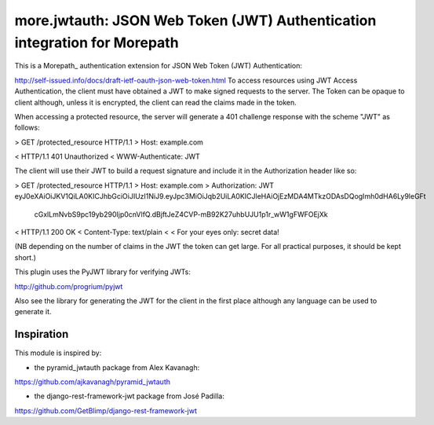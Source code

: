 ==========================================================================
more.jwtauth: JSON Web Token (JWT) Authentication integration for Morepath
==========================================================================

This is a Morepath_ authentication extension for JSON Web Token (JWT) Authentication:

http://self-issued.info/docs/draft-ietf-oauth-json-web-token.html
To access resources using JWT Access Authentication, the client must have obtained a JWT to make signed requests to the server. The Token can be opaque to client although, unless it is encrypted, the client can read the claims made in the token.

When accessing a protected resource, the server will generate a 401 challenge response with the scheme "JWT" as follows:

> GET /protected_resource HTTP/1.1
> Host: example.com

< HTTP/1.1 401 Unauthorized
< WWW-Authenticate: JWT

The client will use their JWT to build a request signature and include it in the Authorization header like so:

> GET /protected_resource HTTP/1.1
> Host: example.com
> Authorization: JWT eyJ0eXAiOiJKV1QiLA0KICJhbGciOiJIUzI1NiJ9.eyJpc3MiOiJqb2UiLA0KICJleHAiOjEzMDA4MTkzODAsDQogImh0dHA6Ly9leGFt
 cGxlLmNvbS9pc19yb290Ijp0cnVlfQ.dBjftJeZ4CVP-mB92K27uhbUJU1p1r_wW1gFWFOEjXk

< HTTP/1.1 200 OK
< Content-Type: text/plain
<
< For your eyes only:  secret data!

(NB depending on the number of claims in the JWT the token can get large. For all practical purposes, it should be kept short.)

This plugin uses the PyJWT library for verifying JWTs:

http://github.com/progrium/pyjwt

Also see the library for generating the JWT for the client in the first place although any language can be used to generate it.


-----------
Inspiration
-----------

This module is inspired by:

* the pyramid_jwtauth package from Alex Kavanagh:
https://github.com/ajkavanagh/pyramid_jwtauth

* the django-rest-framework-jwt package from José Padilla:
https://github.com/GetBlimp/django-rest-framework-jwt

